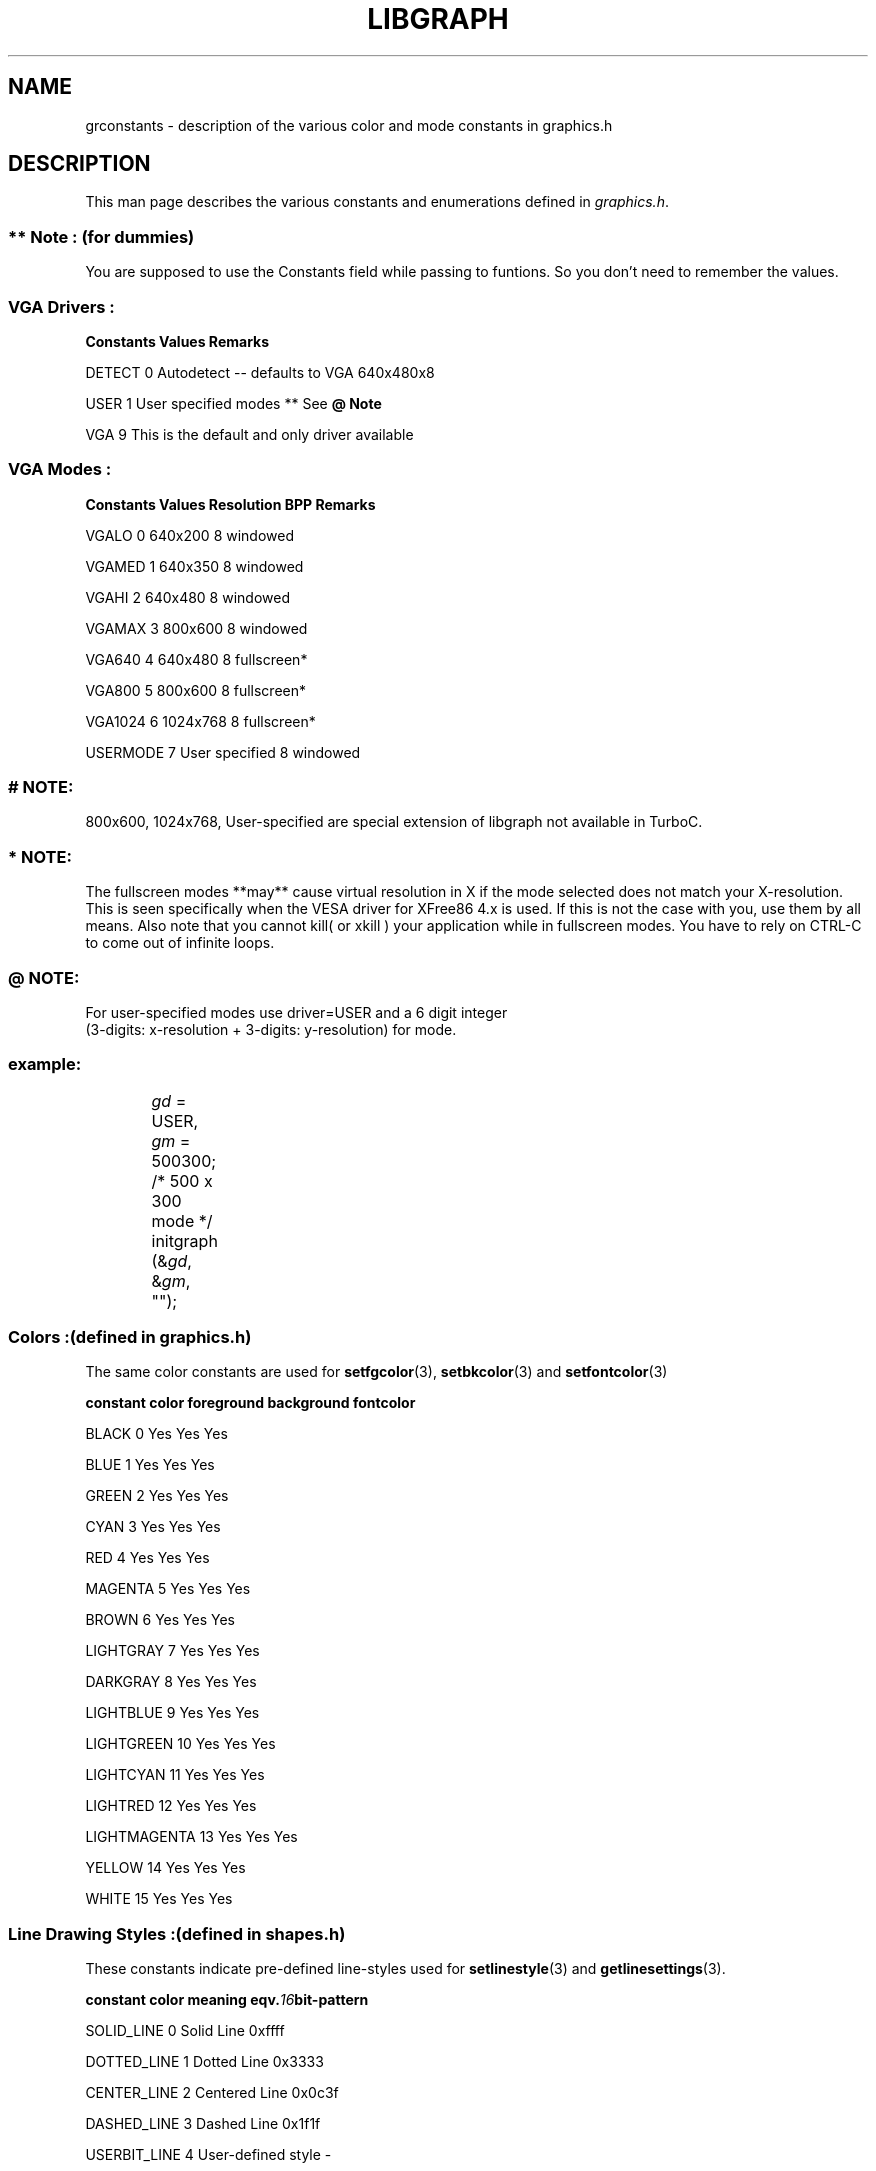 .TH LIBGRAPH 3 "11 AUGUST 2003" libgraph-1.x.x "SDL-libgraph API
.SH NAME
grconstants - description of the various color and mode constants in graphics.h

.SH DESCRIPTION

This man page describes the various constants and enumerations defined in \fIgraphics.h\fR.

.SS ** Note : (for dummies) 
You are supposed to use the Constants field while passing to funtions. So you don't need to remember the values.

.SS VGA Drivers :
.LP
.BI Constants "    " Values "                 "  Remarks
.LP
DETECT            0     Autodetect -- defaults to VGA 640x480x8
.LP
USER              1     User specified modes ** See \fB@ Note\fR
.LP
VGA               9     This is the default and only driver available


.SS VGA Modes :
.LP
.BI Constants "     " Values "     "  Resolution "     " BPP  "    " Remarks
.LP
VGALO            0          640x200      8    windowed
.LP
VGAMED           1          640x350      8    windowed
.LP
VGAHI            2          640x480      8    windowed
.LP
VGAMAX           3          800x600      8    windowed
.LP
VGA640           4          640x480      8    fullscreen*
.LP
VGA800           5          800x600      8    fullscreen*
.LP
VGA1024          6         1024x768      8    fullscreen*
.LP
USERMODE         7     User specified    8    windowed

.SS # NOTE: 
800x600, 1024x768, User-specified are special extension of libgraph not available in TurboC.

.SS * NOTE: 
The fullscreen modes **may** cause virtual resolution in X if the mode selected does not match your X-resolution. This is seen specifically when the VESA driver for XFree86 4.x is used. If this is not the case with you, use them by all means. Also note that you cannot kill( or xkill ) your application while in fullscreen modes. You have to rely on CTRL-C to come out of infinite loops.

.SS @ NOTE: 
For user-specified modes use driver=USER and a 6 digit integer 
.br
(3-digits: x-resolution + 3-digits: y-resolution) for mode.
.SS 	example: 
		\fIgd\fR = USER, \fIgm\fR = 500300; /* 500 x 300 mode */
.br
		initgraph (&\fIgd\fR, &\fIgm\fR, "");

		
.SS Colors :(defined in graphics.h)

The same color constants are used for \fBsetfgcolor\fR(3), \fBsetbkcolor\fR(3) and \fBsetfontcolor\fR(3)
.LP
.BI constant "     " color "     " foreground "     " background "     " fontcolor
.LP
 BLACK           0         Yes            Yes           Yes
.LP
 BLUE            1         Yes            Yes           Yes
.LP
 GREEN           2         Yes            Yes           Yes
.LP
 CYAN            3         Yes            Yes           Yes
.LP
 RED             4         Yes            Yes           Yes
.LP
 MAGENTA         5         Yes            Yes           Yes
.LP
 BROWN           6         Yes            Yes           Yes
.LP
 LIGHTGRAY       7         Yes            Yes           Yes
.LP
 DARKGRAY        8         Yes            Yes           Yes
.LP
 LIGHTBLUE       9         Yes            Yes           Yes
.LP
 LIGHTGREEN     10         Yes            Yes           Yes
.LP
 LIGHTCYAN      11         Yes            Yes           Yes
.LP
 LIGHTRED       12         Yes            Yes           Yes
.LP
 LIGHTMAGENTA   13         Yes            Yes           Yes
.LP
 YELLOW         14         Yes            Yes           Yes
.LP
 WHITE          15         Yes            Yes           Yes

.SS Line Drawing Styles :(defined in shapes.h)

These constants indicate pre-defined line-styles used for \fBsetlinestyle\fR(3) and \fBgetlinesettings\fR(3).
.LP
.BI constant "        " color "     " meaning "             " eqv. 16 bit-pattern
.LP
 SOLID_LINE         0     Solid Line             0xffff
.LP
 DOTTED_LINE        1     Dotted Line            0x3333
.LP
 CENTER_LINE        2     Centered Line          0x0c3f
.LP
 DASHED_LINE        3     Dashed Line            0x1f1f
.LP
 USERBIT_LINE       4     User-defined style       -


.SS Line Thickness :(defined in shapes.h)

These constants indicate pre-defined line thickness' used for \fBsetlinestyle\fR(3) and \fBgetlinesettings\fR(3).
.LP
.BI constant "        " color "     " meaning
.LP
NORM_WIDTH          1     1 pixel wide
.LP
THICK_WIDTH         3     3 pixels wide




.SH SEE ALSO
\fBlibgraph\fR(7),       \fBsetcolor\fR(3),      \fBgetcolor\fR(3)
.br
\fBsetbkcolor\fR(3),     \fBgetbkcolor\fR(3),    \fBsetfontcolor\fR(3)
.br
\fBgetfontcolor\fR(3),   \fBsetlinestyle\fR(3),  \fBgetlinesettings\fR(3)
